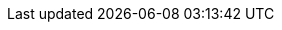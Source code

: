 //--------------------------- Glossary & Definitions
// URLS
:companionURL: https://formalrequirements.github.io/requirements-handbook-companion
:HandbookPDF: http://se.ethz.ch/~meyer/down/requirements_handbook/REQUIREMENTS.pdf
:companionGit: https://github.com/FormalRequirements/requirements-handbook
:Roborace: https://formalrequirements.github.io/roboraceRequirements/[Roborace]
:requiremmentsURL: https://formalrequirements.github.io/companionRequirements

// ICONS
:check: icon:check-circle[]
:bug: icon:bug[]
:missing: icon:times-circle[]

// GLOSSARY ENTRIES
:companion: <<companion, Companion Book>>
:Handbook:  <<Handbook, Handbook>>
:method: pass:[<b>PEGS</b>]
ifdef::pdf-backend[]
:method: PEGS
endif::[]
:smartHome: <<smartHome,Smart Home>>
:inhabitants: <<inhabitants,Inhabitants>>
//:: <<>>

// PERSONS ENTRIES
:an: Alexandr Naumchev
:bm: Bertrand Meyer
:fg: Florian Galinier
:jmb: https://jmbruel.netlify.app[J.-M. Bruel]
:mn: Marya Naumchev
:se: Sophie Ebersold

// TRICKS
:emptysec: icon:warning[] Nothing available at this point.
:toc: macro

// Requirements
:smartHome: <<smartHome,Smart Home>>
:system: {smartHome}
